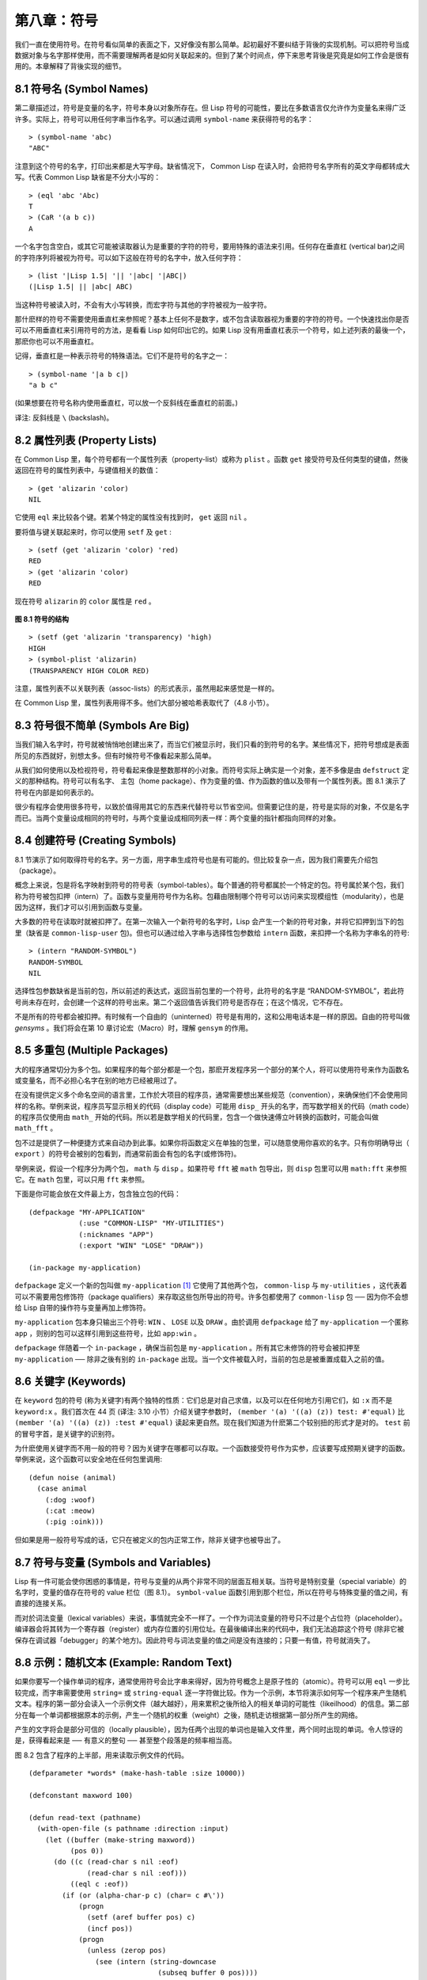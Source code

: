 .. highlight:: cl

第八章：符号
***************************************************

我们一直在使用符号。在符号看似简单的表面之下，又好像没有那么简单。起初最好不要纠结于背後的实现机制。可以把符号当成数据对象与名字那样使用，而不需要理解两者是如何关联起来的。但到了某个时间点，停下来思考背後是究竟是如何工作会是很有用的。本章解释了背後实现的细节。

8.1 符号名 (Symbol Names)
==================================

第二章描述过，符号是变量的名字，符号本身以对象所存在。但 Lisp 符号的可能性，要比在多数语言仅允许作为变量名来得广泛许多。实际上，符号可以用任何字串当作名字。可以通过调用 ``symbol-name`` 来获得符号的名字：

::

	> (symbol-name 'abc)
	"ABC"

注意到这个符号的名字，打印出来都是大写字母。缺省情况下， Common Lisp 在读入时，会把符号名字所有的英文字母都转成大写。代表 Common Lisp 缺省是不分大小写的：

::

	> (eql 'abc 'Abc)
	T
	> (CaR '(a b c))
	A

一个名字包含空白，或其它可能被读取器认为是重要的字符的符号，要用特殊的语法来引用。任何存在垂直杠 (vertical bar)之间的字符序列将被视为符号。可以如下这般在符号的名字中，放入任何字符：

::

	> (list '|Lisp 1.5| '|| '|abc| '|ABC|)
	(|Lisp 1.5| || |abc| ABC)

当这种符号被读入时，不会有大小写转换，而宏字符与其他的字符被视为一般字符。

那什麽样的符号不需要使用垂直杠来参照呢？基本上任何不是数字，或不包含读取器视为重要的字符的符号。一个快速找出你是否可以不用垂直杠来引用符号的方法，是看看 Lisp 如何印出它的。如果 Lisp 没有用垂直杠表示一个符号，如上述列表的最後一个，那麽你也可以不用垂直杠。

记得，垂直杠是一种表示符号的特殊语法。它们不是符号的名字之一：

::

	> (symbol-name '|a b c|)
	"a b c"

(如果想要在符号名称内使用垂直杠，可以放一个反斜线在垂直杠的前面。)

译注: 反斜线是 ``\`` (backslash)。


8.2 属性列表 (Property Lists)
===============================

在 Common Lisp 里，每个符号都有一个属性列表（property-list）或称为 ``plist`` 。函数 ``get`` 接受符号及任何类型的键值，然後返回在符号的属性列表中，与键值相关的数值：

::

	> (get 'alizarin 'color)
	NIL

它使用 ``eql`` 来比较各个键。若某个特定的属性没有找到时， ``get`` 返回 ``nil`` 。

要将值与键关联起来时，你可以使用 ``setf`` 及 ``get`` :

::

	> (setf (get 'alizarin 'color) 'red)
	RED
	> (get 'alizarin 'color)
	RED

现在符号 ``alizarin`` 的 ``color`` 属性是 ``red`` 。

.. figure:: ../images/Figure-8.1.png

**图 8.1 符号的结构**

::

	> (setf (get 'alizarin 'transparency) 'high)
	HIGH
	> (symbol-plist 'alizarin)
	(TRANSPARENCY HIGH COLOR RED)

注意，属性列表不以关联列表（assoc-lists）的形式表示，虽然用起来感觉是一样的。

在 Common Lisp 里，属性列表用得不多。他们大部分被哈希表取代了（4.8 小节）。

8.3 符号很不简单 (Symbols Are Big)
=====================================

当我们输入名字时，符号就被悄悄地创建出来了，而当它们被显示时，我们只看的到符号的名字。某些情况下，把符号想成是表面所见的东西就好，别想太多。但有时候符号不像看起来那么简单。

从我们如何使用以及检视符号，符号看起来像是整数那样的小对象。而符号实际上确实是一个对象，差不多像是由 ``defstruct`` 定义的那种结构。符号可以有名字、 主包（home package）、作为变量的值、作为函数的值以及带有一个属性列表。图 8.1 演示了符号在内部是如何表示的。

很少有程序会使用很多符号，以致於值得用其它的东西来代替符号以节省空间。但需要记住的是，符号是实际的对象，不仅是名字而已。当两个变量设成相同的符号时，与两个变量设成相同列表一样：两个变量的指针都指向同样的对象。

8.4 创建符号 (Creating Symbols)
===================================================

8.1 节演示了如何取得符号的名字。另一方面，用字串生成符号也是有可能的。但比较复杂一点，因为我们需要先介绍包（package）。

概念上来说，包是将名字映射到符号的符号表（symbol-tables）。每个普通的符号都属於一个特定的包。符号属於某个包，我们称为符号被包扣押（intern）了。函数与变量用符号作为名称。包藉由限制哪个符号可以访问来实现模组性（modularity），也是因为这样，我们才可以引用到函数与变量。

大多数的符号在读取时就被扣押了。在第一次输入一个新符号的名字时，Lisp 会产生一个新的符号对象，并将它扣押到当下的包里（缺省是 ``common-lisp-user`` 包)。但也可以通过给入字串与选择性包参数给 ``intern`` 函数，来扣押一个名称为字串名的符号:

::

	> (intern "RANDOM-SYMBOL")
	RANDOM-SYMBOL
	NIL

选择性包参数缺省是当前的包，所以前述的表达式，返回当前包里的一个符号，此符号的名字是 “RANDOM-SYMBOL”，若此符号尚未存在时，会创建一个这样的符号出来。第二个返回值告诉我们符号是否存在；在这个情况，它不存在。

不是所有的符号都会被扣押。有时候有一个自由的（uninterned）符号是有用的，这和公用电话本是一样的原因。自由的符号叫做 *gensyms* 。我们将会在第 10 章讨论宏（Macro）时，理解 ``gensym`` 的作用。

8.5 多重包 (Multiple Packages)
=======================================

大的程序通常切分为多个包。如果程序的每个部分都是一个包，那麽开发程序另一个部分的某个人，将可以使用符号来作为函数名或变量名，而不必担心名字在别的地方已经被用过了。

在没有提供定义多个命名空间的语言里，工作於大项目的程序员，通常需要想出某些规范（convention），来确保他们不会使用同样的名称。举例来说，程序员写显示相关的代码（display code）可能用 ``disp_`` 开头的名字，而写数学相关的代码（math code）的程序员仅使用由 ``math_`` 开始的代码。所以若是数学相关的代码里，包含一个做快速傅立叶转换的函数时，可能会叫做 ``math_fft`` 。

包不过是提供了一种便捷方式来自动办到此事。如果你将函数定义在单独的包里，可以随意使用你喜欢的名字。只有你明确导出（ ``export`` ）的符号会被别的包看到，而通常前面会有包的名字(或修饰符)。

举例来说，假设一个程序分为两个包， ``math`` 与 ``disp`` 。如果符号 ``fft`` 被 ``math`` 包导出，则 ``disp`` 包里可以用 ``math:fft`` 来参照它。在 ``math`` 包里，可以只用 ``fft`` 来参照。

下面是你可能会放在文件最上方，包含独立包的代码：

::

	(defpackage "MY-APPLICATION"
	            (:use "COMMON-LISP" "MY-UTILITIES")
	            (:nicknames "APP")
	            (:export "WIN" "LOSE" "DRAW"))

	(in-package my-application)

``defpackage`` 定义一个新的包叫做 ``my-application`` [1]_ 它使用了其他两个包， ``common-lisp`` 与 ``my-utilities`` ，这代表着可以不需要用包修饰符（package qualifiers）来存取这些包所导出的符号。许多包都使用了 ``common-lisp`` 包 ── 因为你不会想给 Lisp 自带的操作符与变量再加上修饰符。

``my-application`` 包本身只输出三个符号: ``WIN`` 、 ``LOSE`` 以及 ``DRAW`` 。由於调用 ``defpackage`` 给了 ``my-application`` 一个匿称 ``app`` ，则别的包可以这样引用到这些符号，比如 ``app:win`` 。

``defpackage`` 伴随着一个 ``in-package`` ，确保当前包是 ``my-application`` 。所有其它未修饰的符号会被扣押至 ``my-application`` ── 除非之後有别的 ``in-package`` 出现。当一个文件被载入时，当前的包总是被重置成载入之前的值。

8.6 关键字 (Keywords)
=======================================

在 ``keyword`` 包的符号 (称为关键字)有两个独特的性质：它们总是对自己求值，以及可以在任何地方引用它们，如 ``:x`` 而不是 ``keyword:x`` 。我们首次在 44 页 (译注: 3.10 小节）介绍关键字参数时， ``(member '(a) '((a) (z)) test: #'equal)`` 比 ``(member '(a) '((a) (z)) :test #'equal)`` 读起来更自然。现在我们知道为什麽第二个较别扭的形式才是对的。 ``test`` 前的冒号字首，是关键字的识别符。

为什麽使用关键字而不用一般的符号？因为关键字在哪都可以存取。一个函数接受符号作为实参，应该要写成预期关键字的函数。举例来说，这个函数可以安全地在任何包里调用:

::

	(defun noise (animal)
	  (case animal
	    (:dog :woof)
	    (:cat :meow)
	    (:pig :oink)))

但如果是用一般符号写成的话，它只在被定义的包内正常工作，除非关键字也被导出了。

8.7 符号与变量 (Symbols and Variables)
=======================================

Lisp 有一件可能会使你困惑的事情是，符号与变量的从两个非常不同的层面互相关联。当符号是特别变量（special variable）的名字时，变量的值存在符号的 value 栏位（图 8.1）。 ``symbol-value`` 函数引用到那个栏位，所以在符号与特殊变量的值之间，有直接的连接关系。

而对於词法变量（lexical variables）来说，事情就完全不一样了。一个作为词法变量的符号只不过是个占位符（placeholder）。编译器会将其转为一个寄存器（register）或内存位置的引用位址。在最後编译出来的代码中，我们无法追踪这个符号 (除非它被保存在调试器「debugger」的某个地方)。因此符号与词法变量的值之间是没有连接的；只要一有值，符号就消失了。

8.8 示例：随机文本 (Example: Random Text)
==============================================

如果你要写一个操作单词的程序，通常使用符号会比字串来得好，因为符号概念上是原子性的（atomic）。符号可以用 ``eql`` 一步比较完成，而字串需要使用 ``string=`` 或 ``string-equal`` 逐一字符做比较。作为一个示例，本节将演示如何写一个程序来产生随机文本。程序的第一部分会读入一个示例文件（越大越好），用来累积之後所给入的相关单词的可能性（likeilhood）的信息。第二部分在每一个单词都根据原本的示例，产生一个随机的权重（weight）之後，随机走访根据第一部分所产生的网络。

产生的文字将会是部分可信的（locally plausible），因为任两个出现的单词也是输入文件里，两个同时出现的单词。令人惊讶的是，获得看起来是 ── 有意义的整句 ── 甚至整个段落是的频率相当高。

图 8.2 包含了程序的上半部，用来读取示例文件的代码。

::

	(defparameter *words* (make-hash-table :size 10000))

	(defconstant maxword 100)

	(defun read-text (pathname)
	  (with-open-file (s pathname :direction :input)
	    (let ((buffer (make-string maxword))
	          (pos 0))
	      (do ((c (read-char s nil :eof)
	              (read-char s nil :eof)))
	          ((eql c :eof))
	        (if (or (alpha-char-p c) (char= c #\'))
	            (progn
	              (setf (aref buffer pos) c)
	              (incf pos))
	            (progn
	              (unless (zerop pos)
	                (see (intern (string-downcase
	                               (subseq buffer 0 pos))))
	                (setf pos 0))
	              (let ((p (punc c)))
	                (if p (see p)))))))))

	(defun punc (c)
	  (case c
	    (#\. '|.|) (#\, '|,|) (#\; '|;|)
	    (#\! '|!|) (#\? '|?|) ))

	(let ((prev `|.|))
	  (defun see (symb)
	    (let ((pair (assoc symb (gethash prev *words*))))
	      (if (null pair)
	          (push (cons symb 1) (gethash prev *words*))
	          (incf (cdr pair))))
	    (setf prev symb)))

**图 8.2 读取示例文件**

从图 8.2 所导出的数据，会被存在哈希表 ``*words*`` 里。这个哈希表的键是代表单词的符号，而值会像是下列的关联列表（assoc-lists）:

::

	((|sin| . 1) (|wide| . 2) (|sights| . 1))

使用\ `弥尔顿的失乐园 <http://zh.wikipedia.org/wiki/%E5%A4%B1%E6%A8%82%E5%9C%92>`_\ 作为示例文件时，这是与键 ``|discover|`` 有关的值。它指出了 “discover” 这个单词，在诗里面用了四次，与 “wide” 用了两次，而 “sin” 与 ”sights” 各一次。(译注: 诗可以在这里找到 http://www.paradiselost.org/ )

函数 ``read-text`` 累积了这个信息。这个函数接受一个路径名（pathname），然後替每一个出现在文件中的单词，生成一个上面所展示的关联列表。它的工作方式是，逐字读取文件的每个字符，将累积的单词存在字串 ``buffer`` 。 ``maxword`` 设成 ``100`` ，程序可以读取至多 100 个单词，对英语来说足够了。

只要下个字符是一个字（由 ``alpha-char-p`` 决定）或是一撇(
apostrophe)
，就持续累积字符。任何使单词停止累积的字符会送给 ``see`` 。数种标点符号（punctuation）也被视为是单词；函数 ``punc`` 返回标点字符的伪单词（pseudo-word）。

函数 ``see`` 注册每一个我们看过的单词。它需要知道前一个单词，以及我们刚确认过的单词 ── 这也是为什麽要有变量 ``prev`` 存在。起初这个变量设为伪单词里的句点；在 ``see`` 函数被调用後， ``prev`` 变量包含了我们最後见过的单词。

在 ``read-text`` 返回之後， ``*words*`` 会包含输入文件的每一个单词的条目（entry）。通过调用 ``hash-table-count`` 你可以了解有多少个不同的单词存在。鲜少有英文文件会超过 10000 个单词。

现在来到了有趣的部份。图 8.3 包含了从图 8.2 所累积的数据来产生文字的代码。 ``generate-text`` 函数导出整个过程。它接受一个要产生几个单词的数字，以及选择性传入前一个单词。使用缺省值，会让产生出来的文件从句子的开头开始。

::

	(defun generate-text (n &optional (prev '|.|))
	  (if (zerop n)
	      (terpri)
	      (let ((next (random-next prev)))
	        (format t "~A " next)
	        (generate-text (1- n) next))))

	(defun random-next (prev)
	  (let* ((choices (gethash prev *words*))
	         (i (random (reduce #'+ choices
	                            :key #'cdr))))
	    (dolist (pair choices)
	      (if (minusp (decf i (cdr pair)))
	          (return (car pair))))))

**图 8.3 产生文字**

要取得一个新的单词， ``generate-text`` 使用前一个单词，接著调用 ``random-next`` 。 ``random-next`` 函数根据每个单词出现的机率加上权重，随机选择伴随输入文本中 ``prev`` 之后的单词。

现在会是测试运行下程序的好时机。但其实你早看过一个它所产生的示例： 就是本书开头的那首诗，是使用弥尔顿的失乐园作为输入文件所产生的。

(译注: 诗可在这里看，或是浏览书的第 vi 页)

Half lost on my firmness gains more glad heart,

Or violent and from forage drives

A glimmering of all sun new begun

Both harp thy discourse they match'd,

Forth my early, is not without delay;

For their soft with whirlwind; and balm.

Undoubtedly he scornful turn'd round ninefold,

Though doubled now what redounds,

And chains these a lower world devote, yet inflicted?

Till body or rare, and best things else enjoy'd in heav'n

To stand divided light at ev'n and poise their eyes,

Or nourish, lik'ning spiritual, I have thou appear.

── Henley

Chapter 8 总结 (Summary)
============================

1. 符号的名字可以是任何字串，但由 ``read`` 创建的符号缺省会被转成大写。

2. 符号带有相关联的属性列表，虽然他们不需要是相同的形式，但行为像是 assoc-lists 。

3. 符号是实质的对象，比较像结构，而不是名字。

4. 包将字串映射至符号。要在包里给符号创造一个条目的方法是扣留它。符号不需要被扣留。

5. 包通过限制可以引用的名称增加模组性。缺省的包会是 user 包，但为了提高模组性，大的程序通常分成数个包。

6. 可以让符号在别的包被存取。关键字是自身求值并在所有的包里都可以存取。

7. 当一个程序用来操作单词时，用符号来表示单词是很方便的。

Chapter 8 练习 (Exercises)
==================================

1. 可能有两个同名符号，但却不 ``eql`` 吗？

2. 估计一下用字串表示 "FOO" 与符号表示 foo 所使用内存空间的差异。

3. 只使用字串作为实参 来调用 137 页的 ``defpackage`` 。应该使用符号比较好。为什麽使用字串可能比较危险呢？

4. 加入需要的代码，使图 7.1 的代码可以放在一个叫做 ``"RING"`` 的包里，而图 7.2 的代码放在一个叫做 ``"FILE"`` 包里。不需要更动现有的代码。

5. 写一个确认引用的句子是否是由 Henley 生成的程序 (8.8 节)。

6. 写一版 Henley，接受一个单词，并产生一个句子，该单词在句子的中间。


.. rubric:: 脚注

.. [1] 调用 ``defpackage`` 里的名字全部大写的缘故在 8.1 节提到过，符号的名字缺省被转成大写。